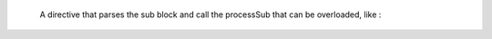   A directive that parses the sub block and call the processSub that can
   be overloaded, like :

   .. sub-directive::
      Some block of code

      You can imagine anything here, like adding *emphasis*, lists or
      titles
